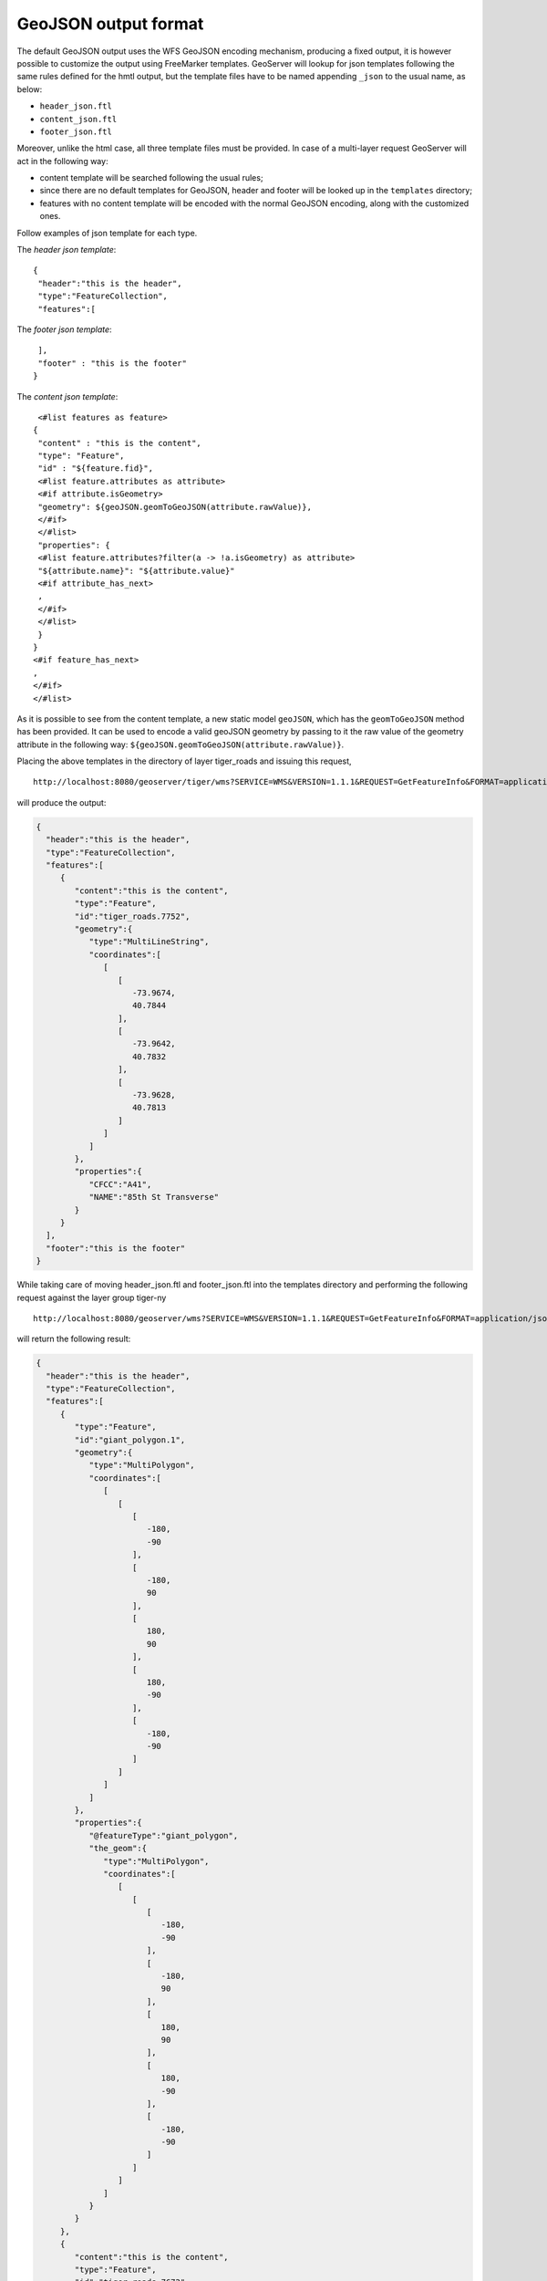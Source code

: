 .. _tutorials_getfeatureinfo_geojson:

GeoJSON output format
======================

The default GeoJSON output uses the WFS GeoJSON  encoding mechanism, producing a fixed output, it is however possible to customize the output using FreeMarker templates.
GeoServer will lookup for json templates following the same rules defined for the hmtl output, but the template files have to be named appending ``_json`` to the usual name, as below:

* ``header_json.ftl``
* ``content_json.ftl``
* ``footer_json.ftl``

Moreover, unlike the html case, all three template files must be provided.
In case of a multi-layer request GeoServer will act in the following way:

* content template will be searched following the usual rules;
* since there are no default templates for GeoJSON, header and footer will be looked up in the ``templates`` directory;
* features with no content template will be encoded with the normal GeoJSON encoding, along with the customized ones.


Follow examples of json template for each type.

The *header json template*::

 {
  "header":"this is the header",
  "type":"FeatureCollection",
  "features":[
	

The *footer json template*::

  ],
  "footer" : "this is the footer"
 }


The *content json template*::

  <#list features as feature>
 {
  "content" : "this is the content",
  "type": "Feature",
  "id" : "${feature.fid}",
  <#list feature.attributes as attribute>
  <#if attribute.isGeometry>
  "geometry": ${geoJSON.geomToGeoJSON(attribute.rawValue)},
  </#if>
  </#list>
  "properties": {
  <#list feature.attributes?filter(a -> !a.isGeometry) as attribute>
  "${attribute.name}": "${attribute.value}"
  <#if attribute_has_next>
  ,
  </#if>
  </#list>
  }
 }
 <#if feature_has_next>
 ,
 </#if>
 </#list>
 

As it is possible to see from the content template, a new static model ``geoJSON``, which has the ``geomToGeoJSON`` method   has been provided. It can be used to encode a valid geoJSON geometry by passing to it the raw value of the geometry attribute in the following way:  ``${geoJSON.geomToGeoJSON(attribute.rawValue)}``.

Placing the above templates in the directory of layer tiger_roads and issuing this request, ::

  http://localhost:8080/geoserver/tiger/wms?SERVICE=WMS&VERSION=1.1.1&REQUEST=GetFeatureInfo&FORMAT=application/json&TRANSPARENT=true&QUERY_LAYERS=tiger:tiger_roads&LAYERS=tiger:tiger_roads&exceptions=application/vnd.ogc.se_inimage&INFO_FORMAT=application/json&FEATURE_COUNT=50&X=50&Y=50&SRS=EPSG:4326&STYLES=&WIDTH=101&HEIGHT=101&BBOX=-73.96894311918004,40.78191518783569,-73.96460866941197,40.78624963760376

will produce the output:

.. code-block:: json


 {
   "header":"this is the header",
   "type":"FeatureCollection",
   "features":[
      {
         "content":"this is the content",
         "type":"Feature",
         "id":"tiger_roads.7752",
         "geometry":{
            "type":"MultiLineString",
            "coordinates":[
               [
                  [
                     -73.9674,
                     40.7844
                  ],
                  [
                     -73.9642,
                     40.7832
                  ],
                  [
                     -73.9628,
                     40.7813
                  ]
               ]
            ]
         },
         "properties":{
            "CFCC":"A41",
            "NAME":"85th St Transverse"
         }
      }
   ],
   "footer":"this is the footer"
 }


While taking care of moving header_json.ftl and footer_json.ftl into the templates directory and performing the following request against the layer group tiger-ny ::
 
  http://localhost:8080/geoserver/wms?SERVICE=WMS&VERSION=1.1.1&REQUEST=GetFeatureInfo&FORMAT=application/json&TRANSPARENT=true&QUERY_LAYERS=tiger-ny&LAYERS=tiger-ny&exceptions=application/vnd.ogc.se_inimage&INFO_FORMAT=application/json&FEATURE_COUNT=50&X=50&Y=50&SRS=EPSG:4326&STYLES=&WIDTH=101&HEIGHT=101&BBOX=-74.01161170018896,40.70833468424098,-74.00944447530493,40.710501909125014


will return the following result:

.. code-block:: json


 {
   "header":"this is the header",
   "type":"FeatureCollection",
   "features":[
      {
         "type":"Feature",
         "id":"giant_polygon.1",
         "geometry":{
            "type":"MultiPolygon",
            "coordinates":[
               [
                  [
                     [
                        -180,
                        -90
                     ],
                     [
                        -180,
                        90
                     ],
                     [
                        180,
                        90
                     ],
                     [
                        180,
                        -90
                     ],
                     [
                        -180,
                        -90
                     ]
                  ]
               ]
            ]
         },
         "properties":{
            "@featureType":"giant_polygon",
            "the_geom":{
               "type":"MultiPolygon",
               "coordinates":[
                  [
                     [
                        [
                           -180,
                           -90
                        ],
                        [
                           -180,
                           90
                        ],
                        [
                           180,
                           90
                        ],
                        [
                           180,
                           -90
                        ],
                        [
                           -180,
                           -90
                        ]
                     ]
                  ]
               ]
            }
         }
      },
      {
         "content":"this is the content",
         "type":"Feature",
         "id":"tiger_roads.7672",
         "geometry":{
            "type":"MultiLineString",
            "coordinates":[
               [
                  [
                     -74.0108,
                     40.7093
                  ],
                  [
                     -74.0105,
                     40.7096
                  ]
               ]
            ]
         },
         "properties":{
            "CFCC":"A41",
            "NAME":"Broadway"
         }
      },
      {
         "type":"Feature",
         "id":"poi.3",
         "geometry":{
            "type":"Point",
            "coordinates":[
               -74.01053,
               40.709387
            ]
         },
         "properties":{
            "@featureType":"poi",
            "the_geom":{
               "type":"Point",
               "coordinates":[
                  -74.01053,
                  40.709387
               ]
            },
            "NAME":"art",
            "THUMBNAIL":"pics/22037856-Ti.jpg",
            "MAINPAGE":"pics/22037856-L.jpg"
         }
      }
   ],
   "footer":"this is the footer"
 }


As it is possible to see the json output comprise a mix of the output mediated by a content_json.ftl for the tiger_roads feature, and the normal output for the other features, while header and footer have been kept respectively at the top and at the bottom.
